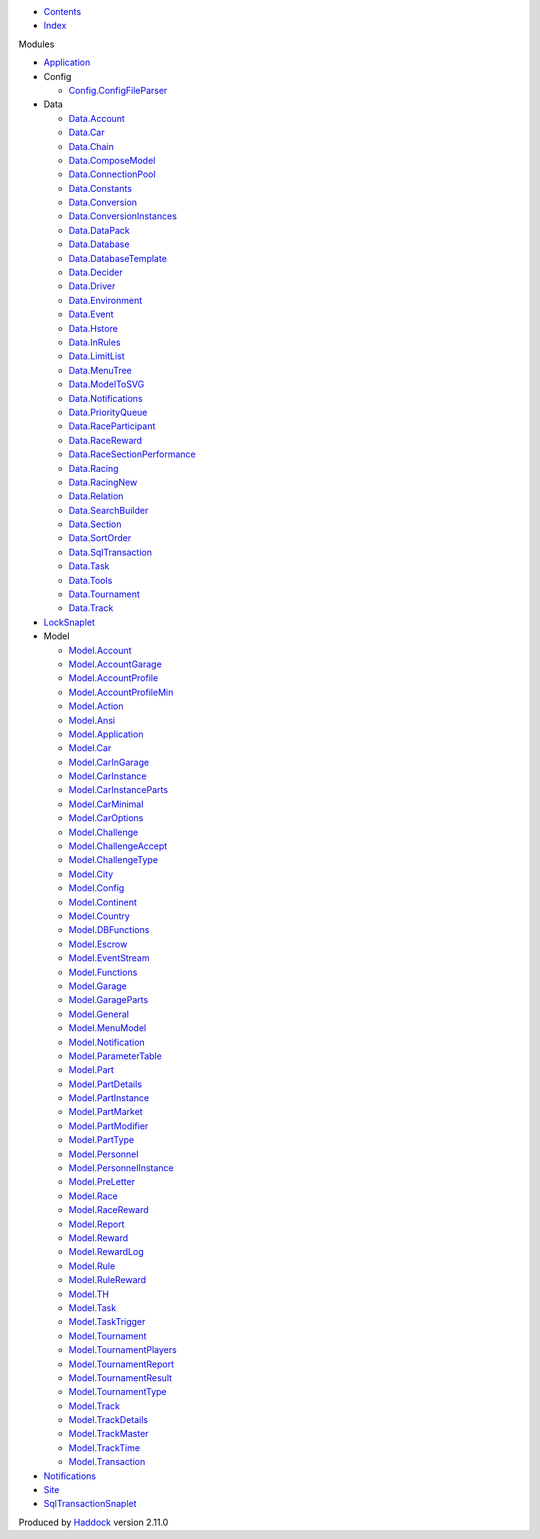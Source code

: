 -  `Contents <index.html>`__
-  `Index <doc-index.html>`__

 

Modules

-  `Application <Application.html>`__
-  Config

   -  `Config.ConfigFileParser <Config-ConfigFileParser.html>`__

-  Data

   -  `Data.Account <Data-Account.html>`__
   -  `Data.Car <Data-Car.html>`__
   -  `Data.Chain <Data-Chain.html>`__
   -  `Data.ComposeModel <Data-ComposeModel.html>`__
   -  `Data.ConnectionPool <Data-ConnectionPool.html>`__
   -  `Data.Constants <Data-Constants.html>`__
   -  `Data.Conversion <Data-Conversion.html>`__
   -  `Data.ConversionInstances <Data-ConversionInstances.html>`__
   -  `Data.DataPack <Data-DataPack.html>`__
   -  `Data.Database <Data-Database.html>`__
   -  `Data.DatabaseTemplate <Data-DatabaseTemplate.html>`__
   -  `Data.Decider <Data-Decider.html>`__
   -  `Data.Driver <Data-Driver.html>`__
   -  `Data.Environment <Data-Environment.html>`__
   -  `Data.Event <Data-Event.html>`__
   -  `Data.Hstore <Data-Hstore.html>`__
   -  `Data.InRules <Data-InRules.html>`__
   -  `Data.LimitList <Data-LimitList.html>`__
   -  `Data.MenuTree <Data-MenuTree.html>`__
   -  `Data.ModelToSVG <Data-ModelToSVG.html>`__
   -  `Data.Notifications <Data-Notifications.html>`__
   -  `Data.PriorityQueue <Data-PriorityQueue.html>`__
   -  `Data.RaceParticipant <Data-RaceParticipant.html>`__
   -  `Data.RaceReward <Data-RaceReward.html>`__
   -  `Data.RaceSectionPerformance <Data-RaceSectionPerformance.html>`__
   -  `Data.Racing <Data-Racing.html>`__
   -  `Data.RacingNew <Data-RacingNew.html>`__
   -  `Data.Relation <Data-Relation.html>`__
   -  `Data.SearchBuilder <Data-SearchBuilder.html>`__
   -  `Data.Section <Data-Section.html>`__
   -  `Data.SortOrder <Data-SortOrder.html>`__
   -  `Data.SqlTransaction <Data-SqlTransaction.html>`__
   -  `Data.Task <Data-Task.html>`__
   -  `Data.Tools <Data-Tools.html>`__
   -  `Data.Tournament <Data-Tournament.html>`__
   -  `Data.Track <Data-Track.html>`__

-  `LockSnaplet <LockSnaplet.html>`__
-  Model

   -  `Model.Account <Model-Account.html>`__
   -  `Model.AccountGarage <Model-AccountGarage.html>`__
   -  `Model.AccountProfile <Model-AccountProfile.html>`__
   -  `Model.AccountProfileMin <Model-AccountProfileMin.html>`__
   -  `Model.Action <Model-Action.html>`__
   -  `Model.Ansi <Model-Ansi.html>`__
   -  `Model.Application <Model-Application.html>`__
   -  `Model.Car <Model-Car.html>`__
   -  `Model.CarInGarage <Model-CarInGarage.html>`__
   -  `Model.CarInstance <Model-CarInstance.html>`__
   -  `Model.CarInstanceParts <Model-CarInstanceParts.html>`__
   -  `Model.CarMinimal <Model-CarMinimal.html>`__
   -  `Model.CarOptions <Model-CarOptions.html>`__
   -  `Model.Challenge <Model-Challenge.html>`__
   -  `Model.ChallengeAccept <Model-ChallengeAccept.html>`__
   -  `Model.ChallengeType <Model-ChallengeType.html>`__
   -  `Model.City <Model-City.html>`__
   -  `Model.Config <Model-Config.html>`__
   -  `Model.Continent <Model-Continent.html>`__
   -  `Model.Country <Model-Country.html>`__
   -  `Model.DBFunctions <Model-DBFunctions.html>`__
   -  `Model.Escrow <Model-Escrow.html>`__
   -  `Model.EventStream <Model-EventStream.html>`__
   -  `Model.Functions <Model-Functions.html>`__
   -  `Model.Garage <Model-Garage.html>`__
   -  `Model.GarageParts <Model-GarageParts.html>`__
   -  `Model.General <Model-General.html>`__
   -  `Model.MenuModel <Model-MenuModel.html>`__
   -  `Model.Notification <Model-Notification.html>`__
   -  `Model.ParameterTable <Model-ParameterTable.html>`__
   -  `Model.Part <Model-Part.html>`__
   -  `Model.PartDetails <Model-PartDetails.html>`__
   -  `Model.PartInstance <Model-PartInstance.html>`__
   -  `Model.PartMarket <Model-PartMarket.html>`__
   -  `Model.PartModifier <Model-PartModifier.html>`__
   -  `Model.PartType <Model-PartType.html>`__
   -  `Model.Personnel <Model-Personnel.html>`__
   -  `Model.PersonnelInstance <Model-PersonnelInstance.html>`__
   -  `Model.PreLetter <Model-PreLetter.html>`__
   -  `Model.Race <Model-Race.html>`__
   -  `Model.RaceReward <Model-RaceReward.html>`__
   -  `Model.Report <Model-Report.html>`__
   -  `Model.Reward <Model-Reward.html>`__
   -  `Model.RewardLog <Model-RewardLog.html>`__
   -  `Model.Rule <Model-Rule.html>`__
   -  `Model.RuleReward <Model-RuleReward.html>`__
   -  `Model.TH <Model-TH.html>`__
   -  `Model.Task <Model-Task.html>`__
   -  `Model.TaskTrigger <Model-TaskTrigger.html>`__
   -  `Model.Tournament <Model-Tournament.html>`__
   -  `Model.TournamentPlayers <Model-TournamentPlayers.html>`__
   -  `Model.TournamentReport <Model-TournamentReport.html>`__
   -  `Model.TournamentResult <Model-TournamentResult.html>`__
   -  `Model.TournamentType <Model-TournamentType.html>`__
   -  `Model.Track <Model-Track.html>`__
   -  `Model.TrackDetails <Model-TrackDetails.html>`__
   -  `Model.TrackMaster <Model-TrackMaster.html>`__
   -  `Model.TrackTime <Model-TrackTime.html>`__
   -  `Model.Transaction <Model-Transaction.html>`__

-  `Notifications <Notifications.html>`__
-  `Site <Site.html>`__
-  `SqlTransactionSnaplet <SqlTransactionSnaplet.html>`__

Produced by `Haddock <http://www.haskell.org/haddock/>`__ version 2.11.0
